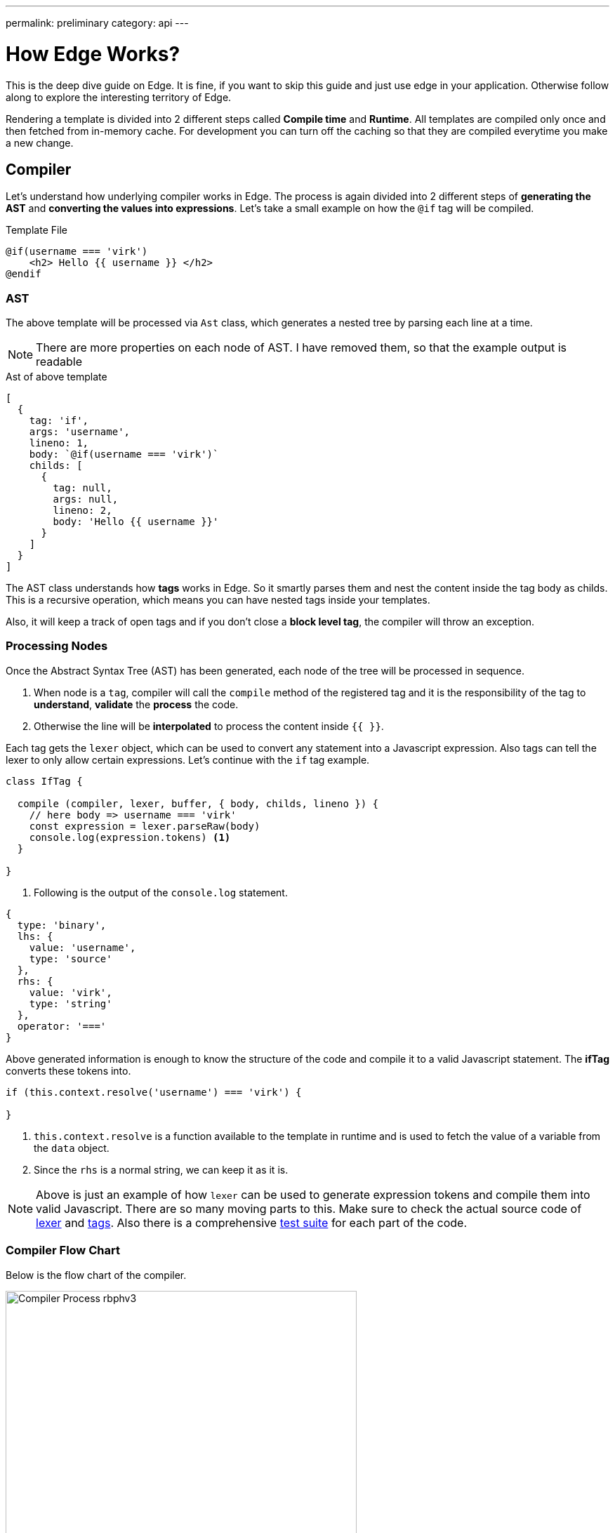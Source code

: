 ---
permalink: preliminary
category: api
---

= How Edge Works?

This is the deep dive guide on Edge. It is fine, if you want to skip this guide and just use edge in your application. Otherwise follow along to explore the interesting territory of Edge.

Rendering a template is divided into 2 different steps called *Compile time* and *Runtime*. All templates are compiled only once and then fetched from in-memory cache. For development you can turn off the caching so that they are compiled everytime you make a new change.

== Compiler
Let's understand how underlying compiler works in Edge. The process is again divided into 2 different steps of *generating the AST* and *converting the values into expressions*. Let's take a small example on how the `@if` tag will be compiled.

.Template File
[source, edge]
----
@if(username === 'virk')
    <h2> Hello {{ username }} </h2>
@endif
----

=== AST
The above template will be processed via `Ast` class, which generates a nested tree by parsing each line at a time.

NOTE: There are more properties on each node of AST. I have removed them, so that the example output is readable

.Ast of above template
[source, js]
----
[
  {
    tag: 'if',
    args: 'username',
    lineno: 1,
    body: `@if(username === 'virk')`
    childs: [
      {
        tag: null,
        args: null,
        lineno: 2,
        body: 'Hello {{ username }}'
      }
    ]
  }
]
----

The AST class understands how *tags* works in Edge. So it smartly parses them and nest the content inside the tag body as childs. This is a recursive operation, which means you can have nested tags inside your templates.

Also, it will keep a track of open tags and if you don't close a *block level tag*, the compiler will throw an exception.

=== Processing Nodes
Once the Abstract Syntax Tree (AST) has been generated, each node of the tree will be processed in sequence.

1. When node is a `tag`, compiler will call the `compile` method of the registered tag and it is the responsibility of the tag to *understand*, *validate* the *process* the code.
2. Otherwise the line will be *interpolated* to process the content inside `{{ }}`.

Each tag gets the `lexer` object, which can be used to convert any statement into a Javascript expression. Also tags can tell the lexer to only allow certain expressions. Let's continue with the `if` tag example.

[source, js]
----
class IfTag {

  compile (compiler, lexer, buffer, { body, childs, lineno }) {
    // here body => username === 'virk'
    const expression = lexer.parseRaw(body)
    console.log(expression.tokens) <1>
  }

}
----
<1> Following is the output of the `console.log` statement.

[source, js]
----
{
  type: 'binary',
  lhs: {
    value: 'username',
    type: 'source'
  },
  rhs: {
    value: 'virk',
    type: 'string'
  },
  operator: '==='
}
----

Above generated information is enough to know the structure of the code and compile it to a valid Javascript statement. The *ifTag* converts these tokens into.

[source, js]
----
if (this.context.resolve('username') === 'virk') {

}
----

1. `this.context.resolve` is a function available to the template in runtime and is used to fetch the value of a variable from the `data` object.
2. Since the `rhs` is a normal string, we can keep it as it is.

NOTE: Above is just an example of how `lexer` can be used to generate expression tokens and compile them into valid Javascript. There are so many moving parts to this. Make sure to check the actual source code of link:https://github.com/poppinss/edge/blob/develop/src/Lexer/index.js[lexer] and link:https://github.com/poppinss/edge/blob/develop/src/Tags[tags]. Also there is a comprehensive link:https://github.com/poppinss/edge/tree/develop/test/unit[test suite] for each part of the code.

=== Compiler Flow Chart
Below is the flow chart of the compiler.

image:http://res.cloudinary.com/adonisjs/image/upload/v1490285931/Compiler_Process_rbphv3.png[width="500"]

== RunTime
Once template has been compiled successfully, Edge will run the template by calling the compiled output as a function. The function `scope (this)` is bound to the *Template class* and has access to the following object.

1. `this` will be the instance of link:https://github.com/poppinss/edge/blob/develop/src/Template/index.js[Template Class].
2. `this.context` will be the instance of link:https://github.com/poppinss/edge/blob/develop/src/Context/index.js[Context Class].

You cannot directly access these classes inside `.edge` files, since compiler will turn them into something else. For example:

.edge file
[source, edge]
----
{{ this.context.resolve('username') }}
----

Will be converted into

[source, js]
----
this.callFn(this.accessChild(this.resolve('this'), ['context', 'resolve']), ['username'])
----

Once Edge will run the above template, something *bad will happen* for sure, since the meaning of the template has changed into a very complex statement.

NOTE: `this` or `this.context` should be used when you are trying to extend the core by adding your own tags. Not when you are defining templates.

== Context
As you would have noticed, the `Context` class is used quite a lot to run templates. Context is basically a store which has everything your template will need at runtime. For example: It has access to *globals*, *data object*, *presenter*, etc.

The most important piece of code is to know how the `context.resolve` method works. It will try to resolve a variable by looking at following places, prefrence given from top to bottom.

1. Presenter class.
2. Data/Locals object.
3. Finally, it will fallback to globals.

== Edge Vocabulary
You will hear the following terms quite often when working with Edge templates or reading documentation. Let's understand these terms and their meaning.

|====
| Term | Description
| Tags | Tags are functions that starts with `@`. For example: `@if` or `@include`. Tags are the backbone of Edge, since they make your templates dynamic. You can also add your own tags.
| Globals | Globals are `key/value` pairs that exists on each template at runtime. It is nice to create globals for shared functionality
| Locals | Locals are values that you can pass to a template before running it. Locals can be useful for passing the *HTTP request data* to your views.
| Presenter | Presenter is a Javascript class attached to a given view, so that you can keep complex logic inside a Javascript file instead of keeping it inside `.edge` file.
